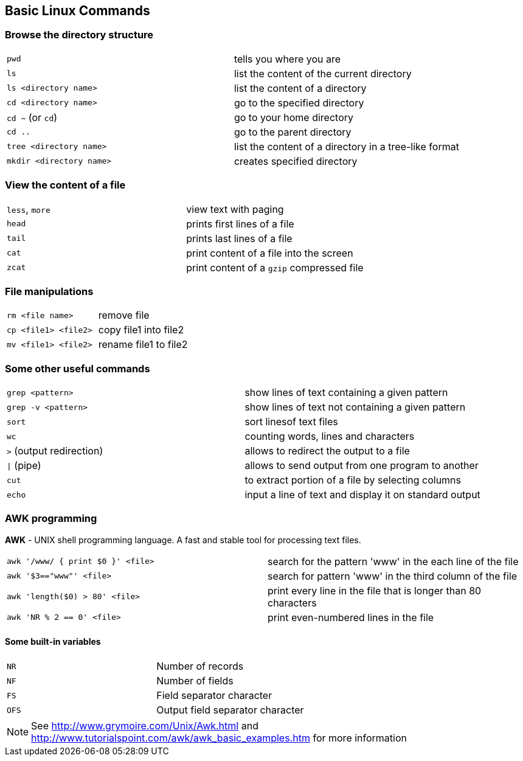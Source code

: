 :awk: http://www.grymoire.com/Unix/Awk.html
:awk-examples: http://www.tutorialspoint.com/awk/awk_basic_examples.htm

== Basic Linux Commands

=== Browse the directory structure

[cols="^,1*"]
|===
| `pwd`                    | tells you where you are
| `ls`                     | list the content of the current directory
| `ls <directory name>`    | list the content of a directory
| `cd <directory name>`    | go to the specified directory
| `cd  ~` (or `cd`)        | go to your home directory
| `cd  ..`                 | go to the parent directory
| `tree <directory name>`  | list the content of a directory in a tree-like format
| `mkdir <directory name>` | creates specified directory
|===

=== View the content of a file

[cols="^,1*"]
|===
| `less`, `more` | view text with paging
| `head`         | prints first lines of a file
| `tail`         | prints last lines of a file
| `cat`          | print content of a file into the screen
| `zcat`         | print content of a `gzip` compressed file
|===

=== File manipulations

[cols="^,1*"]
|===
| `rm <file name>`     | remove file
| `cp <file1> <file2>` | copy file1 into file2
| `mv <file1> <file2>` | rename file1 to file2
|===

=== Some other useful commands

[cols="^,1*"]
|===
| `grep <pattern>`         | show lines of text containing a given pattern
| `grep -v <pattern>`       | show lines of text not containing a given pattern
| `sort`                   | sort linesof text files
| `wc`                     | counting words, lines and characters
| `>` (output redirection)  | allows to redirect the output to a file
| `\|` (pipe)               | allows to send output from one program to another
| `cut`                    | to extract portion of a file by selecting columns
| `echo`                    | input a line of text and display it on standard output
|===

=== AWK programming

**AWK** - UNIX shell programming language. A fast and stable tool for processing
text files.

[cols="^,1*"]
|===
| `awk '/www/ { print $0 }' <file>` | search for the pattern 'www' in the each line of the file
| `awk '$3=="www"' <file>`          | search for pattern 'www' in the third column of the file
| `awk 'length($0) > 80' <file>`    | print every line in the file that is longer than 80 characters
| `awk 'NR % 2 == 0' <file>`        | print even-numbered lines in the file
|===

==== Some built-in variables

[cols="^,1*"]
|===
| `NR`  | Number of records
| `NF`  | Number of fields
| `FS`  | Field separator character
| `OFS` | Output field separator character
|===

NOTE: See {awk}[^] and {awk-examples}[^] for more information
